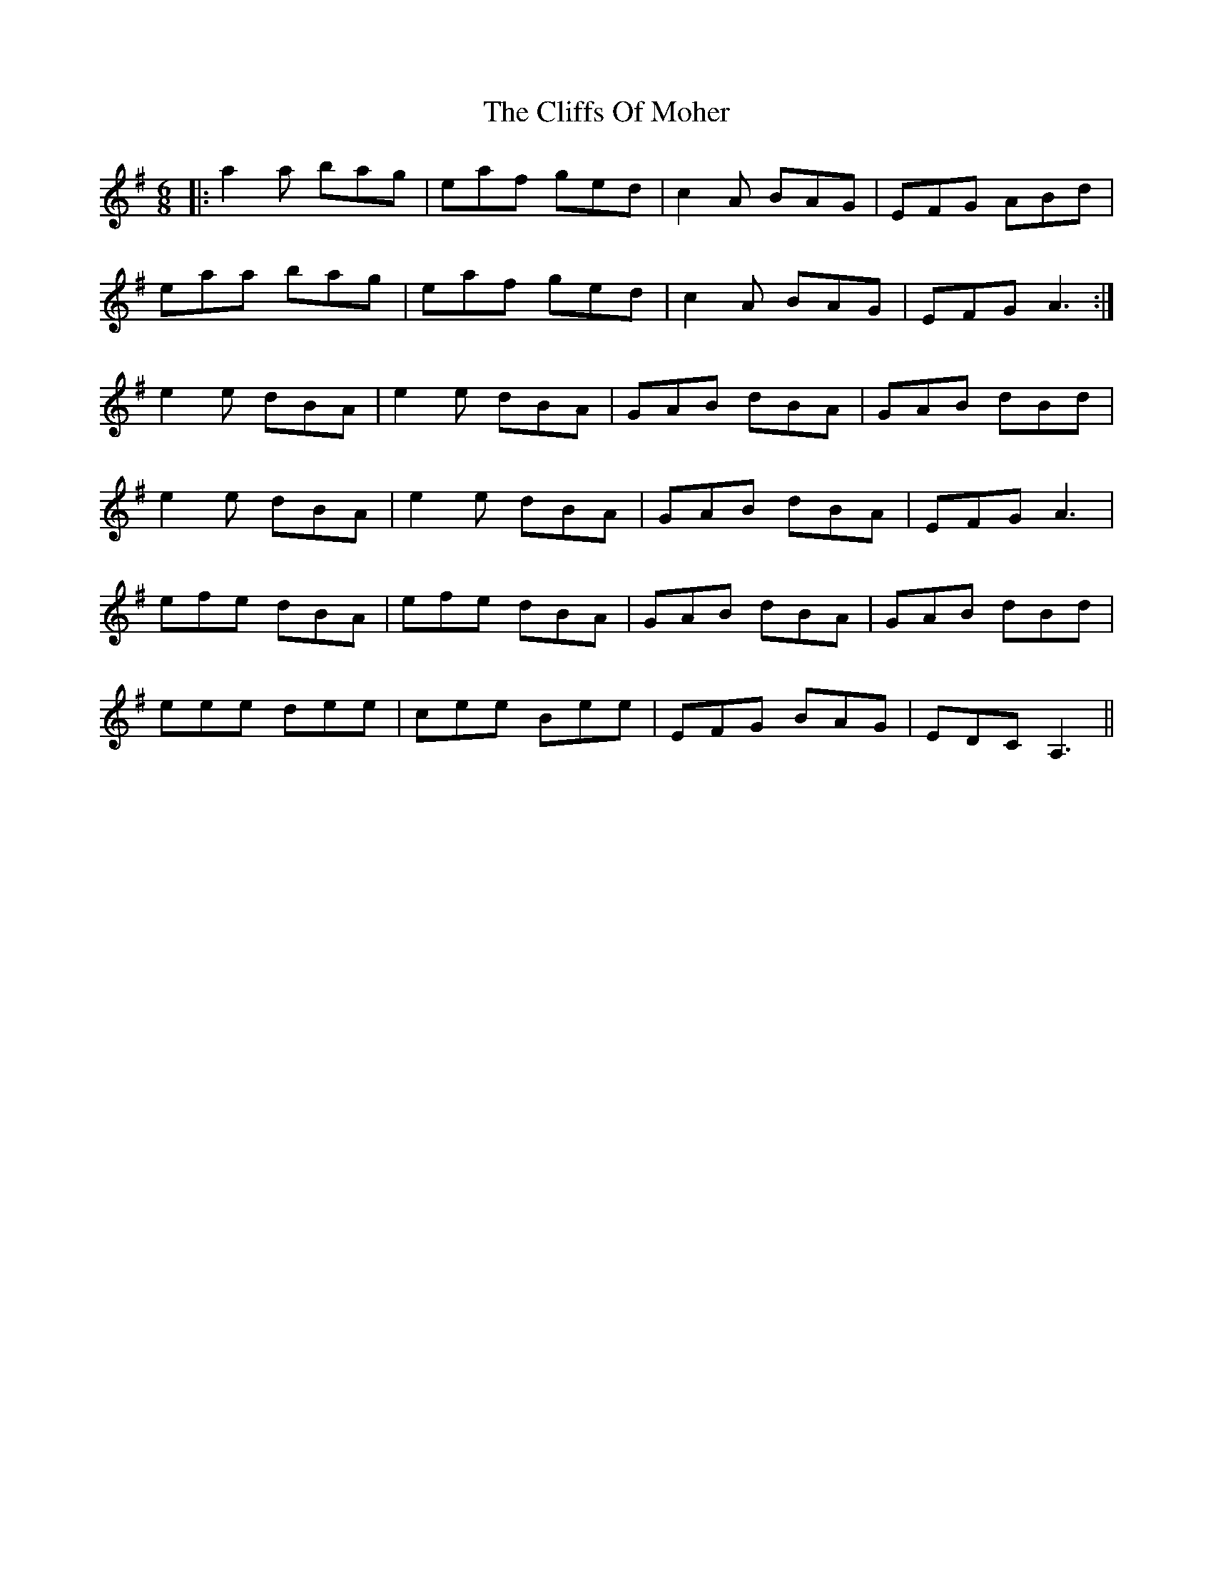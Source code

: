 X: 7350
T: Cliffs Of Moher, The
R: jig
M: 6/8
K: Adorian
|:a2a bag|eaf ged|c2A BAG|EFG ABd|
eaa bag|eaf ged|c2A BAG|EFG A3:|
e2e dBA|e2e dBA|GAB dBA|GAB dBd|
e2e dBA|e2e dBA|GAB dBA|EFG A3|
efe dBA|efe dBA|GAB dBA|GAB dBd|
eee dee|cee Bee|EFG BAG|EDC A,3||

